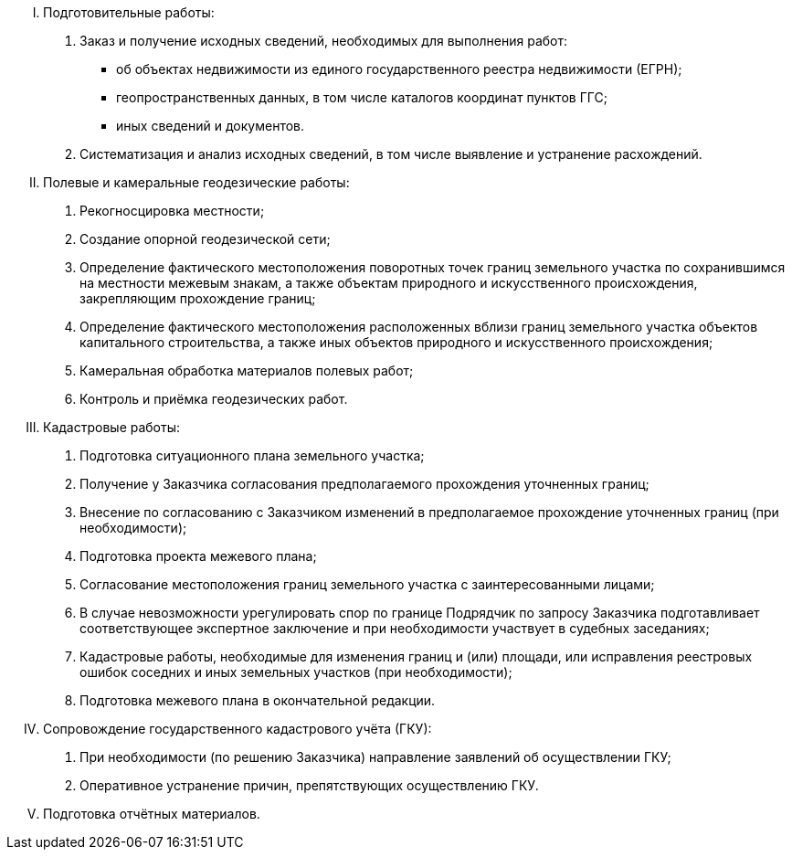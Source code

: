// Виды выполняемых работ
[upperroman]
. Подготовительные работы:
[arabic]
.. Заказ и получение исходных сведений, необходимых для выполнения работ:
[disc]
  * об объектах недвижимости из единого государственного реестра недвижимости (ЕГРН);
  * геопространственных данных, в том числе каталогов координат пунктов ГГС;
  * иных сведений и документов.
.. Систематизация и анализ исходных сведений, в том числе выявление и устранение расхождений.
. Полевые и камеральные геодезические работы:
[arabic]
.. Рекогносцировка местности;
.. Создание опорной геодезической сети;
.. Определение фактического местоположения поворотных точек границ земельного участка по сохранившимся на местности межевым знакам, а также объектам природного и искусственного происхождения, закрепляющим прохождение границ;
.. Определение фактического местоположения расположенных вблизи границ земельного участка объектов капитального строительства, а также иных объектов природного и искусственного происхождения;
.. Камеральная обработка материалов полевых работ;
.. Контроль и приёмка геодезических работ.
. Кадастровые работы:
[arabic]
.. Подготовка ситуационного плана земельного участка;
.. Получение у Заказчика согласования предполагаемого прохождения уточненных границ;
.. Внесение по согласованию с Заказчиком изменений в предполагаемое прохождение уточненных границ (при необходимости);
.. Подготовка проекта межевого плана;
.. Согласование местоположения границ земельного участка с заинтересованными лицами;
.. В случае невозможности урегулировать спор по границе Подрядчик по запросу Заказчика подготавливает соответствующее экспертное заключение и при необходимости участвует в судебных заседаниях;
.. Кадастровые работы, необходимые для изменения границ и (или) площади, или исправления реестровых ошибок соседних и иных земельных участков (при необходимости);
.. Подготовка межевого плана в окончательной редакции.
. Сопровождение государственного кадастрового учёта (ГКУ):
[arabic]
.. При необходимости (по решению Заказчика) направление заявлений об осуществлении ГКУ;
.. Оперативное устранение причин, препятствующих осуществлению ГКУ.
. Подготовка отчётных материалов.
